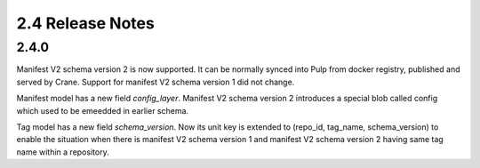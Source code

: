 2.4 Release Notes
=================

2.4.0
-----

Manifest V2 schema version 2 is now supported. It can be normally synced into Pulp from
docker registry, published and served by Crane.
Support for manifest V2 schema version 1 did not change.

Manifest model has a new field `config_layer`. Manifest V2 schema version 2 introduces
a special blob called config which used to be emeedded in earlier schema.


Tag model has a new field `schema_version`. Now its unit key is extended to
(repo_id, tag_name, schema_version) to enable the situation when there is manifest V2
schema version 1 and manifest V2 schema version 2 having same tag name within a repository.

